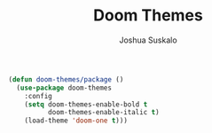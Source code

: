 #+TITLE:Doom Themes
#+AUTHOR:Joshua Suskalo
#+EMAIL:joshua@suskalo.org
#+LANGUAGE: en
#+STARTUP: align indent hidestars

#+BEGIN_SRC emacs-lisp :tangle yes
  (defun doom-themes/package ()
    (use-package doom-themes
      :config
      (setq doom-themes-enable-bold t
            doom-themes-enable-italic t)
      (load-theme 'doom-one t)))
#+END_SRC
